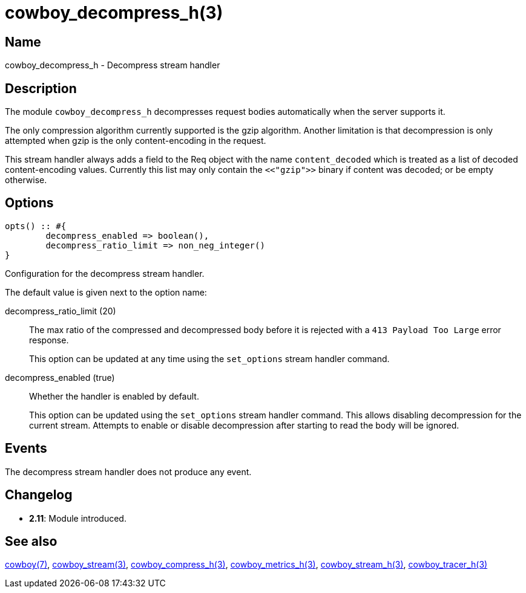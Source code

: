 = cowboy_decompress_h(3)

== Name

cowboy_decompress_h - Decompress stream handler

== Description

The module `cowboy_decompress_h` decompresses request bodies
automatically when the server supports it.

The only compression algorithm currently supported is the
gzip algorithm. Another limitation is that decompression
is only attempted when gzip is the only content-encoding
in the request.

This stream handler always adds a field to the Req object
with the name `content_decoded` which is treated as a
list of decoded content-encoding values. Currently this
list may only contain the `<<"gzip">>` binary if content
was decoded; or be empty otherwise.

== Options

[source,erlang]
----
opts() :: #{
	decompress_enabled => boolean(),
	decompress_ratio_limit => non_neg_integer()
}
----

Configuration for the decompress stream handler.

The default value is given next to the option name:

decompress_ratio_limit (20)::
The max ratio of the compressed and decompressed body
before it is rejected with a `413 Payload Too Large`
error response.
+
This option can be updated at any time using the
`set_options` stream handler command.

decompress_enabled (true)::

Whether the handler is enabled by default.
+
This option can be updated using the `set_options`
stream handler command. This allows disabling
decompression for the current stream. Attempts
to enable or disable decompression after starting
to read the body will be ignored.

== Events

The decompress stream handler does not produce any event.

== Changelog

* *2.11*: Module introduced.

== See also

link:man:cowboy(7)[cowboy(7)],
link:man:cowboy_stream(3)[cowboy_stream(3)],
link:man:cowboy_compress_h(3)[cowboy_compress_h(3)],
link:man:cowboy_metrics_h(3)[cowboy_metrics_h(3)],
link:man:cowboy_stream_h(3)[cowboy_stream_h(3)],
link:man:cowboy_tracer_h(3)[cowboy_tracer_h(3)]
